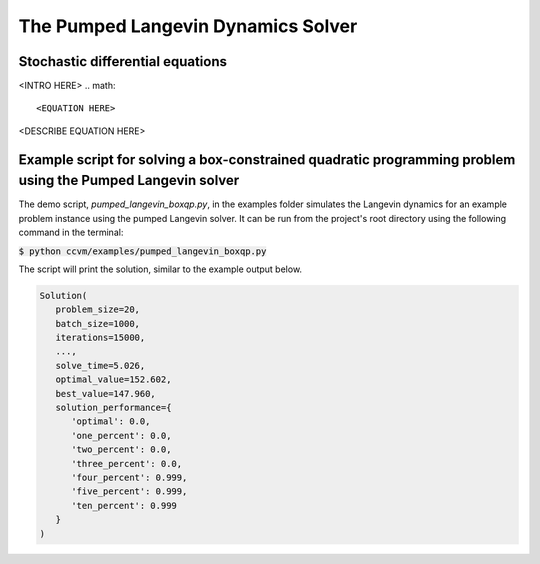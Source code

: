 The Pumped Langevin Dynamics Solver
=====================================

Stochastic differential equations
----------------------------------

<INTRO HERE>
.. math::

    <EQUATION HERE>

<DESCRIBE EQUATION HERE>

Example script for solving a box-constrained quadratic programming problem using the Pumped Langevin solver
-------------------------------------------------------------------------------------------------------------

The demo script, `pumped_langevin_boxqp.py`, in the examples folder simulates the Langevin dynamics for an example problem instance using the pumped Langevin solver. It can be run from the project's root directory using the following command in the terminal:

:code:`$ python ccvm/examples/pumped_langevin_boxqp.py`

The script will print the solution, similar to the example output below.

.. code-block:: python

   Solution(
      problem_size=20,
      batch_size=1000,
      iterations=15000,
      ...,
      solve_time=5.026,
      optimal_value=152.602,
      best_value=147.960,
      solution_performance={
         'optimal': 0.0,
         'one_percent': 0.0,
         'two_percent': 0.0,
         'three_percent': 0.0,
         'four_percent': 0.999,
         'five_percent': 0.999,
         'ten_percent': 0.999
      }
   )
